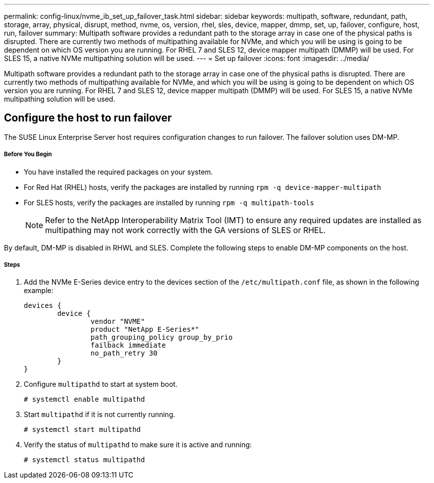 ---
permalink: config-linux/nvme_ib_set_up_failover_task.html
sidebar: sidebar
keywords: multipath, software, redundant, path, storage, array, physical, disrupt, method, nvme, os, version, rhel, sles, device, mapper, dmmp, set, up, failover, configure, host, run, failover
summary: Multipath software provides a redundant path to the storage array in case one of the physical paths is disrupted. There are currently two methods of multipathing available for NVMe, and which you will be using is going to be dependent on which OS version you are running. For RHEL 7 and SLES 12, device mapper multipath (DMMP) will be used. For SLES 15, a native NVMe multipathing solution will be used.
---
= Set up failover
:icons: font
:imagesdir: ../media/

[.lead]
Multipath software provides a redundant path to the storage array in case one of the physical paths is disrupted. There are currently two methods of multipathing available for NVMe, and which you will be using is going to be dependent on which OS version you are running. For RHEL 7 and SLES 12, device mapper multipath (DMMP) will be used. For SLES 15, a native NVMe multipathing solution will be used.

== Configure the host to run failover

[.lead]
The SUSE Linux Enterprise Server host requires configuration changes to run failover. The failover solution uses DM-MP.

===== Before You Begin

* You have installed the required packages on your system.
* For Red Hat (RHEL) hosts, verify the packages are installed by running `rpm -q device-mapper-multipath`
* For SLES hosts, verify the packages are installed by running `rpm -q multipath-tools`
+
NOTE: Refer to the NetApp Interoperability Matrix Tool (IMT) to ensure any required updates are installed as multipathing may not work correctly with the GA versions of SLES or RHEL.

By default, DM-MP is disabled in RHWL and SLES. Complete the following steps to enable DM-MP components on the host.

===== Steps

. Add the NVMe E-Series device entry to the devices section of the `/etc/multipath.conf` file, as shown in the following example:
+
----

devices {
        device {
                vendor "NVME"
                product "NetApp E-Series*"
                path_grouping_policy group_by_prio
                failback immediate
                no_path_retry 30
        }
}
----

. Configure `multipathd` to start at system boot.
+
----
# systemctl enable multipathd
----

. Start `multipathd` if it is not currently running.
+
----
# systemctl start multipathd
----

. Verify the status of `multipathd` to make sure it is active and running:
+
----
# systemctl status multipathd
----
